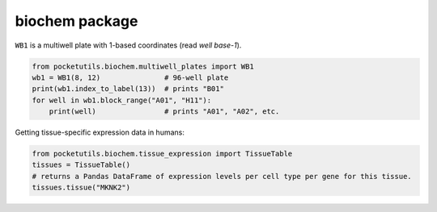 
biochem package
====================================

``WB1`` is a multiwell plate with 1-based coordinates (read *well
base-1*).

.. code:: python

   from pocketutils.biochem.multiwell_plates import WB1
   wb1 = WB1(8, 12)               # 96-well plate
   print(wb1.index_to_label(13))  # prints "B01"
   for well in wb1.block_range("A01", "H11"):
       print(well)                # prints "A01", "A02", etc.

Getting tissue-specific expression data in humans:

.. code:: python

   from pocketutils.biochem.tissue_expression import TissueTable
   tissues = TissueTable()
   # returns a Pandas DataFrame of expression levels per cell type per gene for this tissue.
   tissues.tissue("MKNK2")
